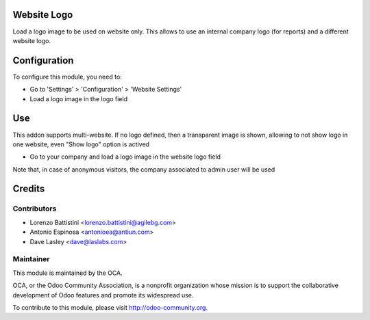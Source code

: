 .. image:: https://img.shields.io/badge/licence-AGPL--3-blue.svg
    :alt: License: AGPL-3

Website Logo
============

Load a logo image to be used on website only. This allows to use an
internal company logo (for reports) and a different website logo.


Configuration
=============

To configure this module, you need to:

* Go to 'Settings' > 'Configuration' > 'Website Settings'
* Load a logo image in the logo field


Use
===

This addon supports multi-website. If no logo defined, then a transparent image
is shown, allowing to not show logo in one website, even "Show logo" option
is actived

* Go to your company and load a logo image in the website logo field

Note that, in case of anonymous visitors, the company associated to
admin user will be used


Credits
=======

Contributors
------------

* Lorenzo Battistini <lorenzo.battistini@agilebg.com>
* Antonio Espinosa <antonioea@antiun.com>
* Dave Lasley <dave@laslabs.com>

Maintainer
----------

.. image:: http://odoo-community.org/logo.png
   :alt: Odoo Community Association
   :target: http://odoo-community.org

This module is maintained by the OCA.

OCA, or the Odoo Community Association, is a nonprofit organization whose
mission is to support the collaborative development of Odoo features and
promote its widespread use.

To contribute to this module, please visit http://odoo-community.org.
